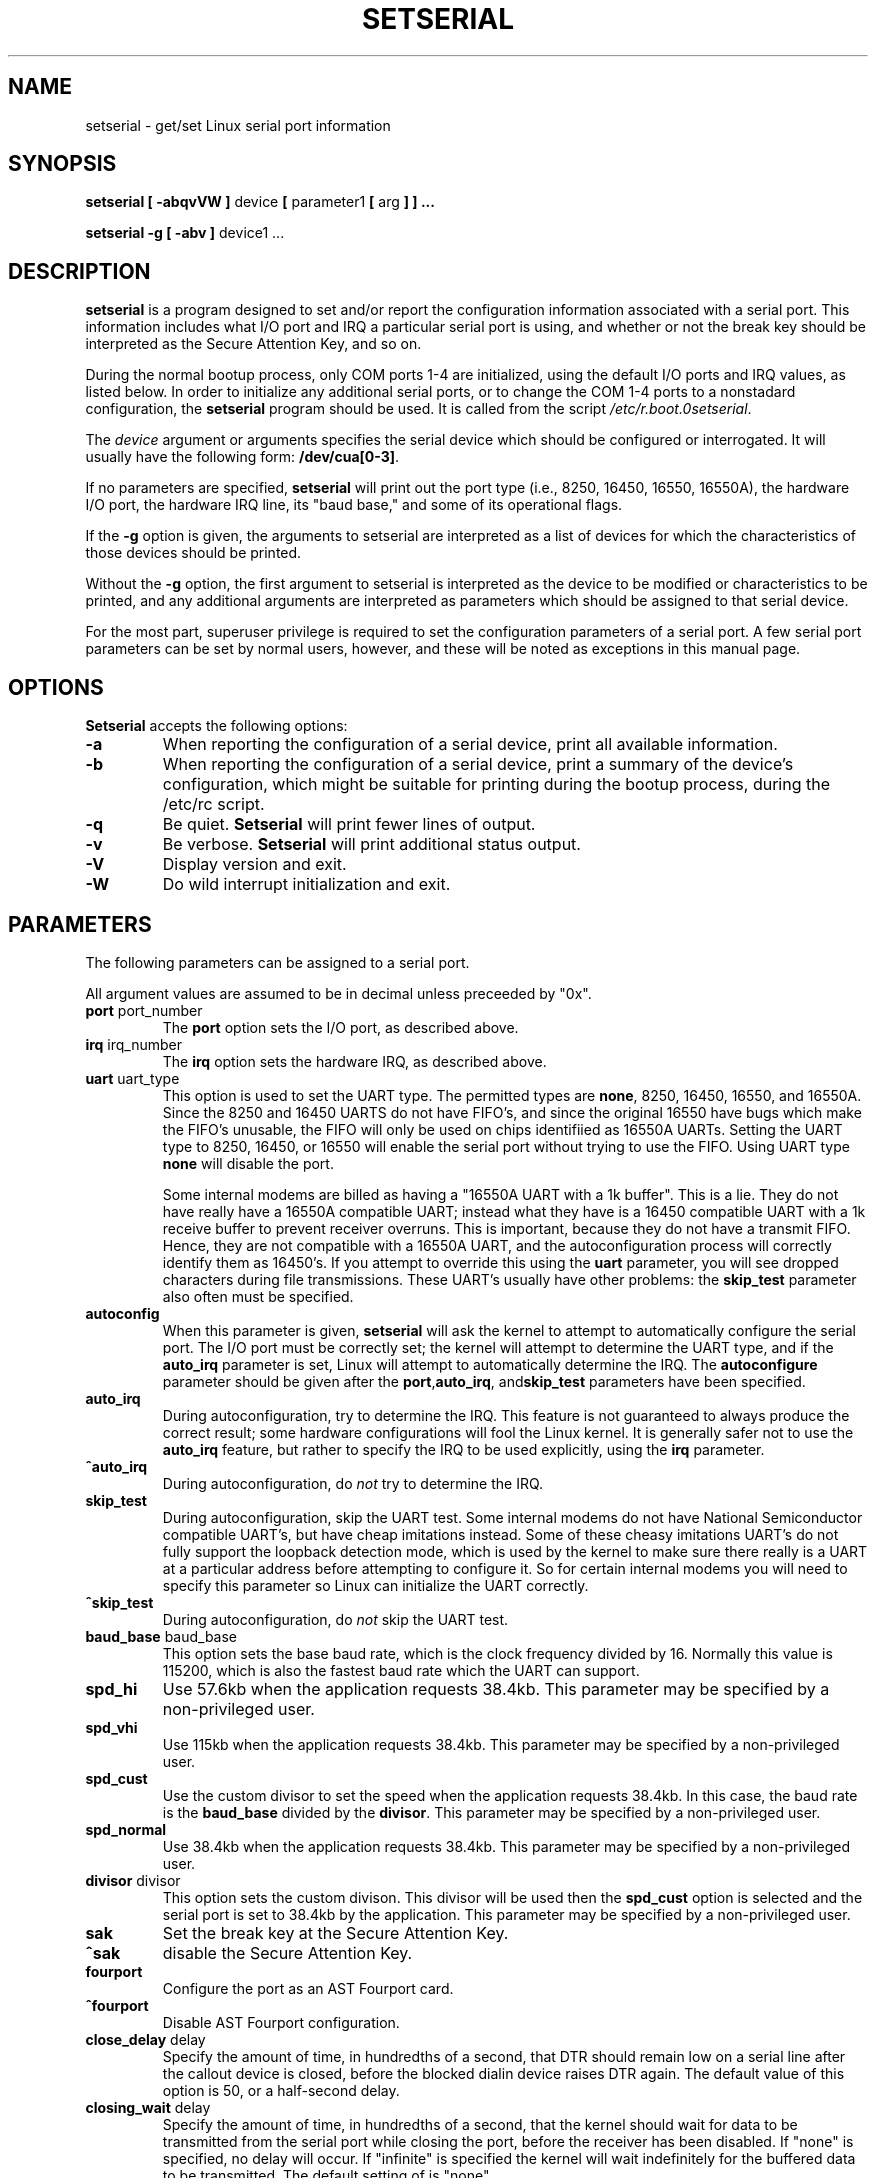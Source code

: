 .\" Copyright 1992, 1993 Rickard E. Faith (faith@cs.unc.edu)
.\" May be distributed under the GNU General Public License
.\" Portions of this text are from the README in setserial-2.01.tar.z,
.\" but I can't figure out who wrote that document.  If anyone knows,
.\" please tell me
.\"
.\" [tytso:19940519.2239EDT]  I did... - Ted Ts'o (tytso@mit.edu)
.\"
.\" [g.russell@dcs.napier.ac.uk] debian changed inserted
.\"
.TH SETSERIAL 8 "12 Feb 1995" "Setserial 2.12" "Linux Programmer's Manual"
.SH NAME
setserial \- get/set Linux serial port information
.SH SYNOPSIS
.B setserial
.B "[ \-abqvVW ]"
device
.BR "[ " parameter1 " [ " arg " ] ] ..."

.B "setserial -g"
.B "[ \-abv ]"
device1 ...
.SH DESCRIPTION
.B setserial
is a program designed to set and/or report the configuration information
associated with a serial port.  This information includes what I/O
port and IRQ a particular serial port is using, and whether or not the
break key should be interpreted as the Secure Attention Key, and so
on.

During the normal bootup process, only COM ports 1-4 are initialized,
using the default I/O ports and IRQ values, as listed below.  In order
to initialize any additional serial ports, or to change the COM 1-4
ports to a nonstadard configuration, the
.B setserial 
program should be used.  It is called from the script
.IR /etc/r.boot.0setserial .

The
.I device
argument or arguments specifies the serial device which should be configured or
interrogated.  It will usually have the following form:
.BR /dev/cua[0-3] .

If no parameters are specified,
.B setserial
will print out the port type (i.e., 8250, 16450, 16550, 16550A), the
hardware I/O port, the hardware IRQ line, its "baud base," and some of
its operational flags.

If the
.B \-g
option is given, the arguments to setserial are interpreted as a list
of devices for which the characteristics of those devices should be
printed.  

Without the 
.B \-g
option, the first argument to setserial is interpreted as the device
to be modified or characteristics to be printed, and any additional
arguments are interpreted as parameters which should be assigned
to that serial device.

For the most part, superuser privilege is required to set the
configuration parameters of a serial port.  A few serial port parameters
can be set by normal users, however, and these will be noted as
exceptions in this manual page.

.SH OPTIONS
.B Setserial
accepts the following options:

.TP
.B \-a
When reporting the configuration of a serial device, print all
available information.
.TP
.B \-b
When reporting the configuration of a serial device, print a summary
of the device's configuration, which might be suitable for printing
during the bootup process, during the /etc/rc script.
.TP
.B \-q
Be quiet.  
.B Setserial
will print fewer lines of output.
.TP
.B \-v
Be verbose.
.B Setserial
will print additional status output.
.TP
.B \-V
Display version and exit.
.TP
.B \-W
Do wild interrupt initialization and exit.

.SH PARAMETERS
The following parameters can be assigned to a serial port.

All argument values are assumed to be in decimal unless preceeded by "0x".

.TP
.BR port " port_number"
The
.B port
option sets the I/O port, as described above.
.TP
.BR irq " irq_number"
The
.B irq
option sets the hardware IRQ, as described above.
.TP
.BR uart " uart_type"
This option is used to set the UART type.  The permitted types are
.BR none ,
8250, 16450, 16550, and 16550A.  Since the 8250 and 16450 UARTS do not have
FIFO's, and since the original 16550 have bugs which make the FIFO's unusable,
the FIFO will only be used on chips identifiied as 16550A UARTs.
Setting the UART type to 8250, 16450, or 16550 will enable the serial
port without trying to use the FIFO. Using UART type
.B none
will disable the port.

Some internal modems are billed as having a "16550A UART with a 1k
buffer".  This is a lie.  They do not have really have a 16550A
compatible UART; instead what they have is a 16450 compatible UART
with a 1k receive buffer to prevent receiver overruns.  This is
important, because they do not have a transmit FIFO.  Hence, they are
not compatible with a 16550A UART, and the autoconfiguration process
will correctly identify them as 16450's.  If you attempt to override
this using the 
.B uart
parameter, you will see dropped characters during file transmissions.
These UART's usually have other problems: the
.B skip_test
parameter also often must be specified.
.TP
.B autoconfig
When this parameter is given, 
.B setserial
will ask the kernel to attempt to automatically configure the serial
port.  The I/O port must be correctly set; the kernel will attempt to
determine the UART type, and if the
.B auto_irq 
parameter is set, Linux will attempt to automatically determine the
IRQ.  The
.B autoconfigure
parameter should be given after the
.BR port , auto_irq ", and" skip_test
parameters have been specified.
.TP
.B auto_irq
During autoconfiguration, try to determine the IRQ.  This feature is
not guaranteed to always produce the correct result; some hardware
configurations will fool the Linux kernel.  It is generally safer not
to use the 
.B auto_irq
feature, but rather to specify the IRQ to be used explicitly, using
the
.B irq 
parameter.
.TP
.B ^auto_irq
During autoconfiguration, do
.I not
try to determine the IRQ.
.TP
.B skip_test
During autoconfiguration, skip the UART test.  Some internal modems do
not have National Semiconductor compatible UART's, but have cheap
imitations instead.  Some of these cheasy imitations UART's do not
fully support the loopback detection mode, which is used by the kernel
to make sure there really is a UART at a particular address before
attempting to configure it.  So for certain internal modems you will
need to specify this parameter so Linux can initialize the UART
correctly.
.TP
.B ^skip_test
During autoconfiguration, do
.I not
skip the UART test.
.TP
.BR baud_base " baud_base"
This option sets the base baud rate, which is the clock frequency divided
by 16.  Normally this value is 115200, which is also the fastest baud
rate which the UART can support. 
.TP
.B
spd_hi
Use 57.6kb when the application requests 38.4kb.  
This parameter may be specified by a non-privileged user.
.TP
.B spd_vhi
Use 115kb when the application requests 38.4kb.
This parameter may be specified by a non-privileged user.
.TP
.B spd_cust
Use the custom divisor to set the speed when the application requests
38.4kb.  In this case, the baud rate is the
.B baud_base
divided by the
.BR divisor .
This parameter may be specified by a non-privileged user.
.TP
.B spd_normal
Use 38.4kb when the application requests 38.4kb.
This parameter may be specified by a non-privileged user.
.TP
.BR divisor " divisor"
This option sets the custom divison.  This divisor will be used then the
.B spd_cust
option is selected and the serial port is set to 38.4kb by the
application.
This parameter may be specified by a non-privileged user.
.TP
.B sak
Set the break key at the Secure Attention Key.
.TP
.B ^sak
disable the Secure Attention Key.
.TP
.B fourport
Configure the port as an AST Fourport card.
.TP
.B ^fourport
Disable AST Fourport configuration.
.TP
.BR close_delay " delay"
Specify the amount of time, in hundredths of a second, that DTR should
remain low on a serial line after the callout device is closed, before
the blocked dialin device raises DTR again.  The default value of this
option is 50, or a half-second delay.
.TP
.BR closing_wait " delay"
Specify the amount of time, in hundredths of a second, that the kernel
should wait for data to be transmitted from the serial port while
closing the port, before the receiver has been disabled.  If "none" is
specified, no delay will occur. If "infinite" is specified the kernel 
will wait indefinitely  for the buffered data to be transmitted.  
The default setting of is "none".
.TP
.BR closing_wait2 " delay"
Specify the amount of time, in hundredths of a second, that the kernel
should wait for data to be transmitted from the serial port while
closing the port, after the receiver has been disabled.  As with the 
.B closing_wait
command, both "none" and "infinite" may be specified.  The default setting
is 3000, or 30 seconds of delay.

The default settings of closing_wait and closing_wait2 are generally
appropriate for most devices.  If too long a delay is selected, then
the serial port may hang for a long time if when a serial port which
is not connected, and has data pending, is closed.  If too short a
delay is selected, then there is a risk that some of the transmitted
data is output at all.

If the device is extremely slow, like a plotter, the values of
closing_wait or closing_wait2 may need to be extended further.  

If the device typically uses XON/XOFF handshaking, the default values
of closing_wait and closing_wat2 should be reversed.  This has a
danger of not supressing "echo wars" between Linux and an echoing
modem, however.
.TP
.B session_lockout
Lock out callout port (/dev/cuaXX) accesses across different sessions.
That is, once a process has opened a port, do not allow a process with
a different session ID to open that port until the first process has
closed it.
.TP
.B ^session_lockout
Do not lock out callout port accesses across different sessions.
.TP
.B pgrp_lockout
Lock out callout port (/dev/cuaXX) accesses across different process groups.
That is, once a process has opened a port, do not allow a process in a
different process group to open that port until the first process has
closed it.
.TP
.B ^pgrp_lockout
Do not lock out callout port accesses across different process groups.
.TP
.B hup_notify
Notify a process blocked on opening a dial in line when a process has
finished using a callout line (either by closing it or by the serial
line being hung up) by returning EAGAIN to the open.  

The application of this parameter is for getty's which are blocked on
a serial port's dial in line.  This allows the getty to reset the
modem (which may have had its configuration modified by the
application using the callout device) before blocking on the open again.
.TP
.B ^hup_notify
Do not notify a process blocked on opening a dial in line when the
callout device is hung up.
.TP
.B split_termios
Treat the termios settings used by the callout device and the termios
settings used by the dialin devices as separate.  
.TP
.B ^split_termios
Use the same termios structure to store both the dialin and callout
ports.  This is the default option.
.TP
.B callout_nohup
If this particular serial port is opened as a callout device, do not
hangup the tty when carrier detect is dropped.
.TP
.B ^callout_nohup
Do not skip hanging up the tty when a serial port is opened as a
callout device.  Of course, the HUPCL termios flag must be enabled if
the hangup is to occur.
.SH CONSIDERATIONS OF CONFIGURING SERIAL PORTS
It is important to note that setserial merely tells the Linux kernel
where it should expect to find the I/O port and IRQ lines of a
particular serial port.  It does *not* configure the hardware, the
actual serial board, to use a particular I/O port.  In order to do
that, you will need to physically program the serial board, usually by
setting some jumpers or by switching some DIP switches.

This section will provide some pointers in helping you decide how you
would like to configure your serial ports.

The "standard MS-DOS" port associations are given below:

.nf
.RS
/dev/ttyS0 (COM1), port 0x3f8, irq 4
/dev/ttyS1 (COM2), port 0x2f8, irq 3
/dev/ttyS2 (COM3), port 0x3e8, irq 4
/dev/ttyS3 (COM4), port 0x2e8, irq 3
.RE
.fi

Due to the limitations in the design of the AT/ISA bus architecture,
normally an IRQ line may not be shared between two or more serial
ports.  If you attempt to do this, one or both serial ports will
become unreliable if you try to use both simultaneously.  This
limitation can be overcome by special multi-port serial port boards,
which are designed to share multiple serial ports over a single IRQ
line.  Multi-port serial cards supported by Linux include the AST
FourPort, the Accent Async board, the Usenet Serial II board, the
Bocaboard BB-1004, BB-1008, and BB-2016 boards, and the HUB-6 serial
board.

The selection of an alternative IRQ line
is difficult, since most of them are already used.  The following table
lists the "standard MS-DOS" assignments of available IRQ lines:

.nf
.RS
IRQ 3: COM2
IRQ 4: COM1
IRQ 5: LPT2
IRQ 7: LPT1
.RE
.fi

Most people find that IRQ 5 is a good choice, assuming that there is
only one parallel port active in the computer.  Another good choice is
IRQ 2 (aka IRQ 9); although this IRQ is sometimes used by network
cards, and very rarely VGA cards will be configured to use IRQ 2 as a
vertical retrace interrupt.  If your VGA card is configured this way;
try to disable it so you can reclaim that IRQ line for some other
card.  It's not necessary for Linux and most other Operating systems.

The only other available IRQ lines are 3, 4, and 7, and these are
probably used by the other serial and parallel ports.  (If your serial
card has a 16bit card edge connector, and supports higher interrupt
numbers, then IRQ 10, 11, 12, and 15 are also available.)

On AT class machines, IRQ 2 is seen as IRQ 9, and Linux will interpret it
in this manner.

IRQ's other than 2 (9), 3, 4, 5, 7, 10, 11, 12, and 15, should
.I not
be used, since they are assigned to other hardware and cannot, in general,
be changed.  Here are the "standard" assignments:

.nf
.RS
IRQ  0      Timer channel 0
IRQ  1      Keyboard
IRQ  2      Cascade for controller 2
IRQ  3      Serial port 2
IRQ  4      Serial port 1
IRQ  5      Parallel port 2 (Reserved in PS/2)
IRQ  6      Floppy diskette
IRQ  7      Parallel port 1
IRQ  8      Real-time clock
IRQ  9      Redirected to IRQ2
IRQ 10      Reserved
IRQ 11      Reserved
IRQ 12      Reserved (Auxillary device in PS/2)
IRQ 13      Math coprocessor
IRQ 14      Hard disk controller
IRQ 15      Reserved
.RE
.fi

.SH MULTIPORT CONFIGURATION

Certain multiport serial boards which share multiple ports on a single
IRQ use one or more ports to indicate whether or not there are any
pending ports which need to be serviced.  If your multiport board
supports these ports, you should make use of them to avoid potential
lockups if the interrupt gets lost.

In order to set these ports specify
.B set_multiport
as a parameter, and follow it with the multiport parameters.  The
multiport parameters take the form of specifying the 
.I port
that should be checked, a 
.I mask
which indicate which bits in the register are significant, and finally, a
.I match
parameter which specifies what the significant bits in that register must 
match when there is no more pending work to be done.

Up to four such port/mask/match combinations may be specified.  The
first such combinations should be specified by setting the parameters
.BR port1 ,
.BR mask1 ,
and
.BR match1 .
The second such combination should be specified with
.BR port2 ,
.BR mask2 ,
and
.BR match2 ,
and so on.  In order to disable this multiport checking, set 
.B port1
to be zero.

In order to view the current multiport settings, specify the parameter
.B get_multiport
on the command line.

Here are some multiport settings for some common serial boards:

.nf
.RS
AST FourPort    port1 0x1BF match1 0xf mask1 0xf

Boca BB-1004/8  port1 0x107 match1 0xff match1 0

Boca BB-2016    port1 0x107 match1 0xff match1 0 
                port2 0x147 match2 0xff match2 0
.RE
.fi


.SH CAUTION
CAUTION: Using an invalid port can lock up your machine.
.SH FILES
.BR /etc/rc.local
.BR /etc/rc.boot/0setserial
.SH "SEE ALSO"
.BR tty (4),
.BR ttys (4),
kernel/chr_drv/serial.c
.SH AUTHOR
The original version of setserial was written by Rick Sladkey
(jrs@world.std.com), and was modified by Michael K. Johnson
(johnsonm@stolaf.edu).

This version has since been rewritten from scratch by Theodore Ts'o
(tytso@mit.edu) on 1/1/93.  Any bugs or problems are solely his
responsibility.
